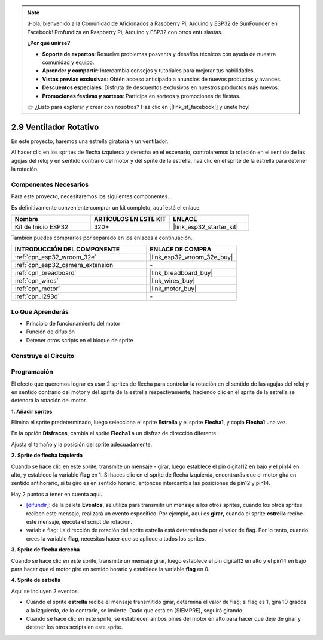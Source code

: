 .. note::

    ¡Hola, bienvenido a la Comunidad de Aficionados a Raspberry Pi, Arduino y ESP32 de SunFounder en Facebook! Profundiza en Raspberry Pi, Arduino y ESP32 con otros entusiastas.

    **¿Por qué unirse?**

    - **Soporte de expertos**: Resuelve problemas posventa y desafíos técnicos con ayuda de nuestra comunidad y equipo.
    - **Aprender y compartir**: Intercambia consejos y tutoriales para mejorar tus habilidades.
    - **Vistas previas exclusivas**: Obtén acceso anticipado a anuncios de nuevos productos y avances.
    - **Descuentos especiales**: Disfruta de descuentos exclusivos en nuestros productos más nuevos.
    - **Promociones festivas y sorteos**: Participa en sorteos y promociones de fiestas.

    👉 ¿Listo para explorar y crear con nosotros? Haz clic en [|link_sf_facebook|] y únete hoy!

.. _sh_rotating_fan:

2.9 Ventilador Rotativo
========================

En este proyecto, haremos una estrella giratoria y un ventilador.

Al hacer clic en los sprites de flecha izquierda y derecha en el escenario, controlaremos la rotación en el sentido de las agujas del reloj y en sentido contrario del motor y del sprite de la estrella, haz clic en el sprite de la estrella para detener la rotación.

.. image:: img/13_fan.png

Componentes Necesarios
-------------------------

Para este proyecto, necesitaremos los siguientes componentes.

Es definitivamente conveniente comprar un kit completo, aquí está el enlace:

.. list-table::
    :widths: 20 20 20
    :header-rows: 1

    *   - Nombre	
        - ARTÍCULOS EN ESTE KIT
        - ENLACE
    *   - Kit de Inicio ESP32
        - 320+
        - |link_esp32_starter_kit|

También puedes comprarlos por separado en los enlaces a continuación.

.. list-table::
    :widths: 30 20
    :header-rows: 1

    *   - INTRODUCCIÓN DEL COMPONENTE
        - ENLACE DE COMPRA

    *   - :ref:`cpn_esp32_wroom_32e`
        - |link_esp32_wroom_32e_buy|
    *   - :ref:`cpn_esp32_camera_extension`
        - \-
    *   - :ref:`cpn_breadboard`
        - |link_breadboard_buy|
    *   - :ref:`cpn_wires`
        - |link_wires_buy|
    *   - :ref:`cpn_motor`
        - |link_motor_buy|
    *   - :ref:`cpn_l293d`
        - \-

Lo Que Aprenderás
---------------------

- Principio de funcionamiento del motor
- Función de difusión
- Detener otros scripts en el bloque de sprite

Construye el Circuito
-----------------------

.. image:: img/circuit/10_rotaing_fan_bb.png

Programación
------------------
El efecto que queremos lograr es usar 2 sprites de flecha para controlar la rotación en el sentido de las agujas del reloj y en sentido contrario del motor y del sprite de la estrella respectivamente, haciendo clic en el sprite de la estrella se detendrá la rotación del motor.

**1. Añadir sprites**

Elimina el sprite predeterminado, luego selecciona el sprite **Estrella** y el sprite **Flecha1**, y copia **Flecha1** una vez.

.. image:: img/13_star.png

En la opción **Disfraces**, cambia el sprite **Flecha1** a un disfraz de dirección diferente.

.. image:: img/13_star1.png

Ajusta el tamaño y la posición del sprite adecuadamente.

.. image:: img/13_star2.png

**2. Sprite de flecha izquierda**

Cuando se hace clic en este sprite, transmite un mensaje - girar, luego establece el pin digital12 en bajo y el pin14 en alto, y establece la variable **flag** en 1. Si haces clic en el sprite de flecha izquierda, encontrarás que el motor gira en sentido antihorario, si tu giro es en sentido horario, entonces intercambia las posiciones de pin12 y pin14.

Hay 2 puntos a tener en cuenta aquí.

* `[difundir <https://en.scratch-wiki.info/wiki/Broadcast>`_]: de la paleta **Eventos**, se utiliza para transmitir un mensaje a los otros sprites, cuando los otros sprites reciben este mensaje, realizará un evento específico. Por ejemplo, aquí es **girar**, cuando el sprite **estrella** recibe este mensaje, ejecuta el script de rotación.
* variable flag: La dirección de rotación del sprite estrella está determinada por el valor de flag. Por lo tanto, cuando crees la variable **flag**, necesitas hacer que se aplique a todos los sprites.

.. image:: img/13_left.png
    :width: 600

**3. Sprite de flecha derecha**

Cuando se hace clic en este sprite, transmite un mensaje girar, luego establece el pin digital12 en alto y el pin14 en bajo para hacer que el motor gire en sentido horario y establece la variable **flag** en 0.

.. image:: img/13_right.png

**4. Sprite de estrella**

Aquí se incluyen 2 eventos.

* Cuando el sprite **estrella** recibe el mensaje transmitido girar, determina el valor de flag; si flag es 1, gira 10 grados a la izquierda, de lo contrario, se invierte. Dado que está en [SIEMPRE], seguirá girando.
* Cuando se hace clic en este sprite, se establecen ambos pines del motor en alto para hacer que deje de girar y detener los otros scripts en este sprite.

.. image:: img/13_broadcast.png

